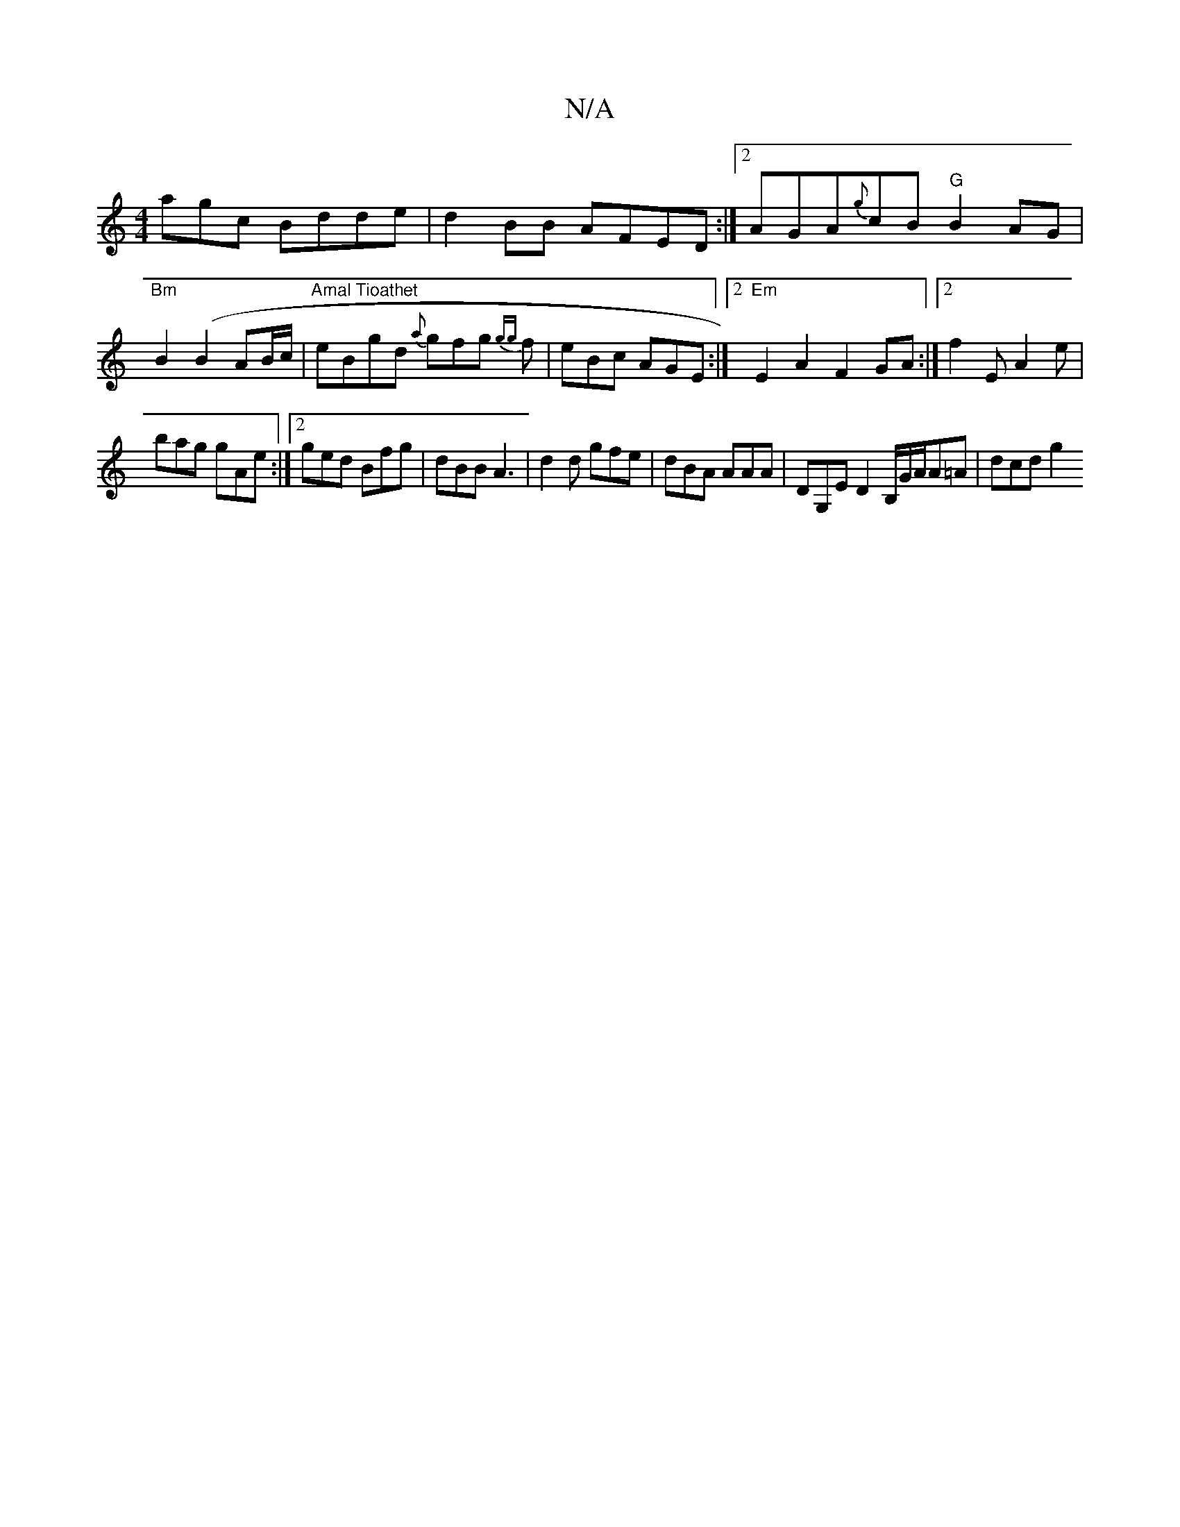 X:1
T:N/A
M:4/4
R:N/A
K:Cmajor
agc Bdde|d2BB AFED:|2 AGA{g}cB "G"B2AG|
"Bm" B2 (B2 AB/c/ | "Amal Tioathet" eBgd {a}gfg {gg}f|eBc AGE:|2 "Em"E2A2 F2GA:|2 f2E A2e|
bag gAe:|2 ged Bfg|dBB A3|d2d gfe|dBA AAA|DG,E D2 B,/G/A/A=A | dcd g2